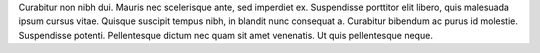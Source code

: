 .. index:: ! installing

.. _installing-solidity:

Curabitur non nibh dui. Mauris nec scelerisque ante, sed imperdiet ex. Suspendisse porttitor elit libero, quis malesuada ipsum cursus vitae. Quisque suscipit tempus nibh, in blandit nunc consequat a. Curabitur bibendum ac purus id molestie. Suspendisse potenti. Pellentesque dictum nec quam sit amet venenatis. Ut quis pellentesque neque.

